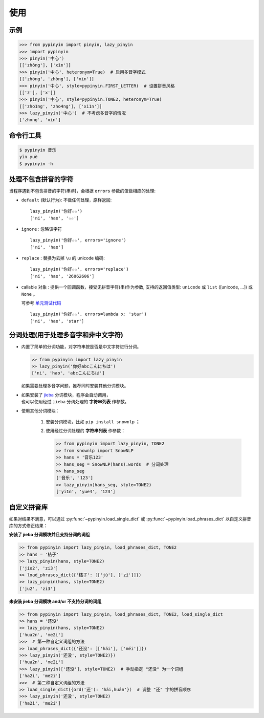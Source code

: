 使用
======


示例
-------

.. code-block:: python

    >>> from pypinyin import pinyin, lazy_pinyin
    >>> import pypinyin
    >>> pinyin('中心')
    [['zhōng'], ['xīn']]
    >>> pinyin('中心', heteronym=True)  # 启用多音字模式
    [['zhōng', 'zhòng'], ['xīn']]
    >>> pinyin('中心', style=pypinyin.FIRST_LETTER)  # 设置拼音风格
    [['z'], ['x']]
    >>> pinyin('中心', style=pypinyin.TONE2, heteronym=True)
    [['zho1ng', 'zho4ng'], ['xi1n']]
    >>> lazy_pinyin('中心')  # 不考虑多音字的情况
    ['zhong', 'xin']


命令行工具
------------

.. code-block:: console

    $ pypinyin 音乐
    yīn yuè
    $ pypinyin -h


处理不包含拼音的字符
---------------------

当程序遇到不包含拼音的字符(串)时，会根据 ``errors`` 参数的值做相应的处理:

* ``default`` (默认行为): 不做任何处理，原样返回::

      lazy_pinyin('你好☆☆')
      ['ni', 'hao', '☆☆']
* ``ignore`` : 忽略该字符 ::

      lazy_pinyin('你好☆☆', errors='ignore')
      ['ni', 'hao']
* ``replace`` : 替换为去掉 ``\u`` 的 unicode 编码::

      lazy_pinyin('你好☆☆', errors='replace')
      ['ni', 'hao', '26062606']

* callable 对象 : 提供一个回调函数，接受无拼音字符(串)作为参数,
  支持的返回值类型: ``unicode`` 或 ``list`` ([unicode, ...]) 或 ``None`` 。

  可参考 `单元测试代码`_  ::

      lazy_pinyin('你好☆☆', errors=lambda x: 'star')
      ['ni', 'hao', 'star']

.. _单元测试代码: https://github.com/mozillazg/python-pinyin/blob/3d52fe821b7f55aecf5af9bad78380762484f4d9/tests/test_pinyin.py#L161-L166


分词处理(用于处理多音字和非中文字符)
-----------------------------------------

* 内置了简单的分词功能，对字符串按是否是中文字符进行分词。

  .. code-block:: python

        >> from pypinyin import lazy_pinyin
        >> lazy_pinyin('你好abcこんにちは')
        ['ni', 'hao', 'abcこんにちは']

  如果需要处理多音字问题，推荐同时安装其他分词模块。

* | 如果安装了 `jieba <https://github.com/fxsjy/jieba>`__ 分词模块，程序会自动调用，
  | 也可以使用经过 ``jieba`` 分词处理的 **字符串列表** 作参数。

* 使用其他分词模块：

    1. 安装分词模块，比如 ``pip install snownlp`` ；
    2. 使用经过分词处理的 **字符串列表** 作参数：

       .. code-block:: python

           >> from pypinyin import lazy_pinyin, TONE2
           >> from snownlp import SnowNLP
           >> hans = '音乐123'
           >> hans_seg = SnowNLP(hans).words  # 分词处理
           >> hans_seg
           ['音乐', '123']
           >> lazy_pinyin(hans_seg, style=TONE2)
           ['yi1n', 'yue4', '123']


自定义拼音库
------------

如果对结果不满意，可以通过
:py:func:`~pypinyin.load_single_dict` 或
:py:func:`~pypinyin.load_phrases_dict`
以自定义拼音库的方式修正结果：


**安装了 jieba 分词模块并且支持分词的词组**

.. code-block:: python

    >> from pypinyin import lazy_pinyin, load_phrases_dict, TONE2
    >> hans = '桔子'
    >> lazy_pinyin(hans, style=TONE2)
    ['jie2', 'zi3']
    >> load_phrases_dict({'桔子': [['jú'], ['zǐ']]})
    >> lazy_pinyin(hans, style=TONE2)
    ['ju2', 'zi3']


**未安装 jieba 分词模块 and/or 不支持分词的词组**

.. code-block:: python

    >> from pypinyin import lazy_pinyin, load_phrases_dict, TONE2, load_single_dict
    >> hans = '还没'
    >> lazy_pinyin(hans, style=TONE2)
    ['hua2n', 'me2i']
    >>>  # 第一种自定义词组的方法
    >> load_phrases_dict({'还没': [['hái'], ['méi']]})
    >>> lazy_pinyin('还没', style=TONE2)})
    ['hua2n', 'me2i']
    >>> lazy_pinyin(['还没'], style=TONE2)  # 手动指定 "还没" 为一个词组
    ['ha2i', 'me2i']
    >>>  # 第二种自定义词组的方法
    >> load_single_dict({ord('还'): 'hái,huán'})  # 调整 "还" 字的拼音顺序
    >>> lazy_pinyin('还没', style=TONE2)
    ['ha2i', 'me2i']
